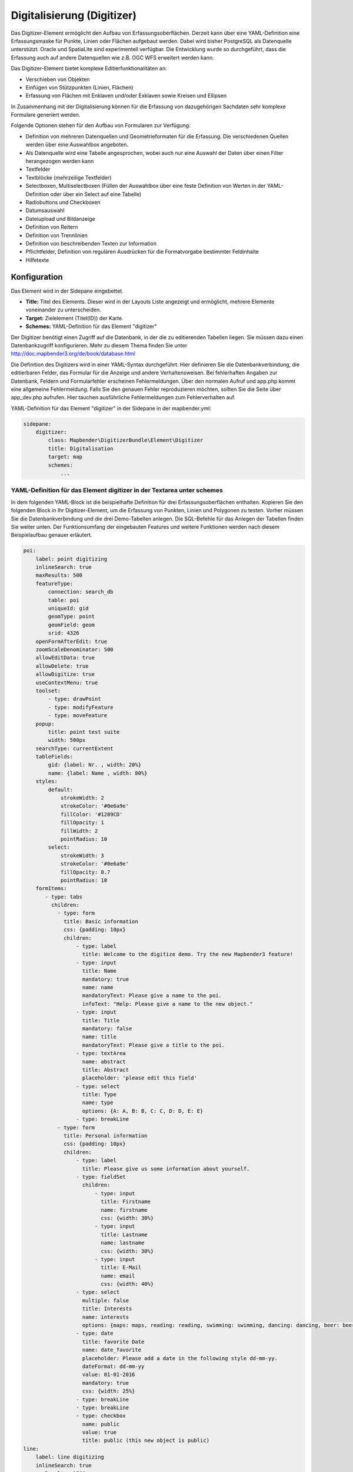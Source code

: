 .. _digitizer:

Digitalisierung (Digitizer)
***************************

Das Digitizer-Element ermöglicht den Aufbau von Erfassungsoberflächen. Derzeit kann über eine YAML-Definition eine Erfassungsmaske für Punkte, Linien oder Flächen aufgebaut werden.
Dabei wird bisher PostgreSQL als Datenquelle unterstützt. Oracle und SpatiaLite sind experimentell verfügbar. Die Entwicklung wurde so durchgeführt, dass die Erfassung auch auf andere Datenquellen wie z.B. OGC WFS erweitert werden kann.

Das Digitizer-Element bietet komplexe Editierfunktionalitäten an:

* Verschieben von Objekten
* Einfügen von Stützpunkten (Linien, Flächen)
* Erfassung von Flächen mit Enklaven und/oder Exklaven sowie Kreisen und Ellipsen

In Zusammenhang mit der Digitalisierung können für die Erfassung von dazugehörigen Sachdaten sehr komplexe Formulare generiert werden.


.. image:: ../../../../../figures/digitizer.png
     :scale: 80

Folgende Optionen stehen für den Aufbau von Formularen zur Verfügung:

* Definition von mehreren Datenquellen und Geometrieformaten für die Erfassung. Die verschiedenen Quellen werden über eine Auswahlbox angeboten.
* Als Datenquelle wird eine Tabelle angesprochen, wobei auch nur eine Auswahl der Daten über einen Filter herangezogen werden kann
* Textfelder
* Textblöcke (mehrzeilige Textfelder)
* Selectboxen, Multiselectboxen (Füllen der Auswahlbox über eine feste Definition von Werten in der YAML-Definition oder über ein Select auf eine Tabelle)
* Radiobuttons und Checkboxen
* Datumsauswahl
* Dateiupload und Bildanzeige
* Definition von Reitern
* Definition von Trennlinien
* Definition von beschreibenden Texten zur Information
* Pflichtfelder, Definition von regulären Ausdrücken für die Formatvorgabe bestimmter Feldinhalte
* Hilfetexte


.. image:: ../../../../../figures/digitizer_with_tabs.png
     :scale: 80

Konfiguration
=============

.. image:: ../../../../../figures/digitizer_configuration.png
     :scale: 80

Das Element wird in der Sidepane eingebettet.

* **Title:** Titel des Elements. Dieser wird in der Layouts Liste angezeigt und ermöglicht, mehrere Elemente voneinander zu unterscheiden.
* **Target:** Zielelement (Titel(ID)) der Karte.
* **Schemes:** YAML-Definition für das Element "digitizer"

Der Digitizer benötigt einen Zugriff auf die Datenbank, in der die zu editierenden Tabellen liegen. Sie müssen dazu einen Datenbankzugriff konfigurieren.
Mehr zu diesem Thema finden Sie unter http://doc.mapbender3.org/de/book/database.html

Die Definition des Digitizers wird in einer YAML-Syntax durchgeführt. Hier definieren Sie die Datenbankverbindung, die editierbaren Felder, das Formular für die Anzeige und andere Verhaltensweisen.
Bei fehlerhaften Angaben zur Datenbank, Feldern und Formularfehler erscheinen Fehlermeldungen. Über den normalen Aufruf und app.php kommt eine allgemeine Fehlermeldung.
Falls Sie den genauen Fehler reproduzieren möchten, sollten Sie die Seite über app_dev.php aufrufen. Hier tauchen ausführliche Fehlermeldungen zum Fehlerverhalten auf.

YAML-Definition für das Element "digitizer" in der Sidepane in der mapbender.yml:

.. code-block:: yaml

                sidepane:
                    digitizer:
                        class: Mapbender\DigitizerBundle\Element\Digitizer
                        title: Digitalisation
                        target: map
                        schemes:
                            ...


YAML-Definition für das Element digitizer in der Textarea unter schemes
-----------------------------------------------------------------------

In dem folgenden YAML-Block ist die beispielhafte Definition für drei Erfassungsoberflächen enthalten. Kopieren Sie den folgenden Block in Ihr Digitizer-Element, um die Erfassung von Punkten, Linien und Polygonen zu testen.
Vorher müssen Sie die Datenbankverbindung und die drei Demo-Tabellen anlegen. Die SQL-Befehle für das Anlegen der Tabellen finden Sie weiter unten.
Der Funktionsumfang der eingebauten Features und weitere Funktionen werden nach diesem Beispielaufbau genauer erläutert.

.. code-block:: yaml

    poi:
        label: point digitizing
        inlineSearch: true
        maxResults: 500
        featureType:
            connection: search_db
            table: poi
            uniqueId: gid
            geomType: point
            geomField: geom
            srid: 4326
        openFormAfterEdit: true
        zoomScaleDenominator: 500
        allowEditData: true
        allowDelete: true
        allowDigitize: true
        useContextMenu: true
        toolset:
            - type: drawPoint
            - type: modifyFeature
            - type: moveFeature
        popup:
            title: point test suite
            width: 500px
        searchType: currentExtent
        tableFields:
            gid: {label: Nr. , width: 20%}
            name: {label: Name , width: 80%}
        styles:
            default:
                strokeWidth: 2
                strokeColor: '#0e6a9e'
                fillColor: '#1289CD'
                fillOpacity: 1
                fillWidth: 2
                pointRadius: 10
            select:
                strokeWidth: 3
                strokeColor: '#0e6a9e'
                fillOpacity: 0.7
                pointRadius: 10
        formItems:
           - type: tabs
             children:
               - type: form
                 title: Basic information
                 css: {padding: 10px}
                 children:
                     - type: label
                       title: Welcome to the digitize demo. Try the new Mapbender3 feature!
                     - type: input
                       title: Name
                       mandatory: true
                       name: name
                       mandatoryText: Please give a name to the poi.
                       infoText: "Help: Please give a name to the new object."
                     - type: input
                       title: Title
                       mandatory: false
                       name: title
                       mandatoryText: Please give a title to the poi.
                     - type: textArea
                       name: abstract
                       title: Abstract
                       placeholder: 'please edit this field'
                     - type: select
                       title: Type
                       name: type
                       options: {A: A, B: B, C: C, D: D, E: E}
                     - type: breakLine
               - type: form
                 title: Personal information
                 css: {padding: 10px}
                 children:
                     - type: label
                       title: Please give us some information about yourself.
                     - type: fieldSet
                       children:
                           - type: input
                             title: Firstname
                             name: firstname
                             css: {width: 30%}
                           - type: input
                             title: Lastname
                             name: lastname
                             css: {width: 30%}
                           - type: input
                             title: E-Mail
                             name: email
                             css: {width: 40%}
                     - type: select
                       multiple: false
                       title: Interests
                       name: interests
                       options: {maps: maps, reading: reading, swimming: swimming, dancing: dancing, beer: beer, flowers: flowers}
                     - type: date
                       title: favorite Date
                       name: date_favorite
                       placeholder: Please add a date in the following style dd-mm-yy.
                       dateFormat: dd-mm-yy
                       value: 01-01-2016
                       mandatory: true
                       css: {width: 25%}
                     - type: breakLine
                     - type: breakLine
                     - type: checkbox
                       name: public
                       value: true
                       title: public (this new object is public)
    line:
        label: line digitizing
        inlineSearch: true
        maxResults: 1500
        featureType:
            connection: search_db
            table: lines
            uniqueId: gid
            geomType: line
            geomField: geom
            srid: 4326
        openFormAfterEdit: true
        allowDelete: true
        useContextMenu: true
        toolset:
            - type: drawLine
            - type: modifyFeature
            - type: moveFeature
            - type: selectFeature
            - type: removeSelected
        popup:
            title: line test suite
            width: 500px
        searchType: currentExtent
        tableFields:
            gid: {label: Nr. , width: 20%}
            name: {label: Name , width: 80%}
        styles:
            default:
                strokeWidth: 2
                strokeColor: '#0e6a9e'
                fillColor: '#1289CD'
                fillOpacity: 1
                fillWidth: 2
                pointRadius: 10
            select:
                strokeWidth: 3
                strokeColor: '#0e6a9e'
                fillOpacity: 0.7
                pointRadius: 10
        formItems:
           - type: form
             title: Basic information
             css: {padding: 10px}
             children:
                 - type: label
                   title: Welcome to the digitize demo. Try the new Mapbender3 feature!
                 - type: input
                   title: Name
                   name: name
                   mandatory: true
                   mandatoryText: Please give a name to the new object.
                   infoText: "Help: Please give a name to the new object."
                 - type: select
                   title: Type
                   name: type
                   options: {A: A, B: B, C: C, D: D, E: E}
    polygon:
        label: polygon digitizing
        inlineSearch: true
        maxResults: 1500
        featureType:
            connection: search_db
            table: polygons
            uniqueId: gid
            geomType: polygon
            geomField: geom
            srid: 4326
        openFormAfterEdit: true
        allowDelete: false
        useContextMenu: true
        toolset:
            - type: drawPolygon
            - type: drawRectangle
            - type: drawDonut
            - type: drawEllipse
            - type: drawCircle
            - type: modifyFeature
            - type: moveFeature
            - type: selectFeature
            - type: removeSelected
        popup:
            title: polygon test suite
            width: 500px
        searchType: currentExtent
        tableFields:
            gid: {label: Nr. , width: 20%}
            name: {label: Name , width: 80%}
        styles:
            default:
                strokeWidth: 2
                strokeColor: '#0e6a9e'
                fillColor: '#1289CD'
                fillOpacity: 1
                fillWidth: 2
                pointRadius: 10
            select:
                strokeWidth: 3
                strokeColor: '#0e6a9e'
                fillOpacity: 0.7
                pointRadius: 10
        formItems:
           - type: form
             title: Basic information
             css: {padding: 10px}
             children:
                 - type: label
                   title: Welcome to the digitize demo. Try the new Mapbender3 feature!
                 - type: input
                   title: Name
                   mandatory: true
                   name: name
                   mandatoryText: Please give a name to the new object.
                   infoText: "Help: Please give a name to the new object."
                 - type: select
                   title: Type
                   name: type
                   options: {A: A, B: B, C: C, D: D, E: E}


SQL für die Demo-Tabellen
-------------------------

Die folgenden SQL-Befehle müssen in Ihrer Datenbank ausgeführt werden. Sie legen drei Demo-Tabellen an, damit mit der oben gezeigte YAML-Definition die einzelnen Funktionen getestet werden können. Die PostGIS Extension muss aktiviert sein.


.. code-block:: sql

    Create table public.poi (
        gid serial,
        name varchar,
        type varchar,
        abstract varchar,
        public boolean,
        date_favorite date,
        title varchar,
        firstname varchar,
        lastname varchar,
        email varchar,
        interests varchar,
        user_name varchar,
        group_name varchar,
        modification_date date,
        my_type varchar,
        file_reference varchar,
        x float,
        y float,
        geom geometry(point,4326),
        CONSTRAINT pk_poi_gid PRIMARY KEY (gid)
    );

.. code-block:: sql

    Create table public.lines (
        gid serial,
        name varchar,
        type varchar,
        abstract varchar,
        public boolean,
        date_favorite date,
        title varchar,
        firstname varchar,
        lastname varchar,
        email varchar,
        interests varchar,
        length float,
        category varchar,
        user_name varchar,
        group_name varchar,
        modification_date date,
        my_type varchar,
        file_reference varchar,
        x float,
        y float,
        geom geometry(linestring,4326),
        CONSTRAINT pk_lines_gid PRIMARY KEY (gid)
    );

.. code-block:: sql

    Create table public.polygons (
        gid serial,
        name varchar,
        type varchar,
        abstract varchar,
        public boolean,
        date_favorite date,
        title varchar,
        firstname varchar,
        lastname varchar,
        email varchar,
        interests varchar,
        area float,
        category varchar,
        user_name varchar,
        group_name varchar,
        modification_date date,
        my_type varchar,
        file_reference varchar,
        x float,
        y float,
        geom geometry(polygon,4326),
        CONSTRAINT pk_polygons_gid PRIMARY KEY (gid)
    );


Basisdefinition
---------------

.. code-block:: yaml

    poi:
        label: point digitizing        # Beschriftung mit dem Namen der Erfassungsoberfläche
        maxResults: 500                # maximale Trefferanzahl
        featureType:                   # Verbindung zur Datenbank aus der parameters/config.yml
            connection: search_db
            table: poi
            uniqueId: gid
            geomType: point
            geomField: geom
            srid: 4326
        openFormAfterEdit: true        # Nach der Erfassung einer Geometrie öffnet sich das Erfassungsformular. Standard ist true.
        zoomScaleDenominator: 500
        allowEditData: true            # Durch Angabe von den Parametern allow[Parameter] wird definiert, ob Daten und Geometrien erfasst und verändert werden dürfen.
        allowDelete: true
        allowDigitize: true
        popup:
            [...]


Definition Popup
----------------

.. code-block:: yaml

        popup:                  # Definition des Formularfensters als PopUp-Fenster. Siehe http://api.jqueryui.com/dialog/
            title: POI     # Definition des Titels vom Formularfensters
            height: 400    # Höhe des Formularfensters
            width: 500     # Breite des Formularfensters

            #modal: true   # Alles außer dem Formularfensters wird ausgegraut und die Position und Größe des Fensters ist für die Dauer der Datenaufnahme fixiert
            #position: {at: "left+20px",  my: "left top-460px"}  #Positionierung des Formularfensters im Browserbereich



Definition der Objekttabelle
----------------------------

Der Digitizer stellt eine Objekttabelle bereit. Über diese kann auf die Objekte gezoomt werden und das Bearbeitsformular kann geöffnet werden. Die Objekttabelle ist sortierbar. Die Breite der einzelnen Spalten kann optional in Prozent oder Pixeln angegeben werden.

* tableFields - Definition der Spalten für die Objekttabelle.
* searchType **all** oder **currentExtent**

.. code-block:: yaml

        searchType: currentExtent   # [currentExtent|all] currentExtent listet alle Objekte im derzeitigen Kartenausschnitt. all listet alle Objekte in der Tabelle. Standard ist currentExtent.
        tableFields:    # Definition der Spalten für die Objekttabelle
            gid: {label: Nr. , width: 20%}    # [Tabellenspalte]: {label: [Beschriftung], width: [css-Angabe z.B. Angabe der Breite]}  # Definition einer Spalte
            name: {label: Name , width: 80%}



Definition von Dateireitern (type tabs)
---------------------------------------

.. code-block:: yaml

        formItems:
           - type: tabs                      # Type tabs erzeugt Reiter im Erfassungsformular
             children:                       # Die Reiter werden als Unterobjekte (children) vom Type form definiert.
               - type: form
                 title: Basic information    # Titel des Reiters
                 css: {padding: 10px}
                 children:                   # Durch mehrere Unterobjekte in Gruppen können Angaben im Formular nebeneinander angeordnet werden.
                     - type: label
                       title: Welcome to the digitize demo. Try the new Mapbender3 feature!
                       ...


Definition von Textfeldern (type input)
.......................................

.. code-block:: yaml

                                                 - type: input                    # Typ Textfeld
                                                   title: Title for the field     # Beschriftung mit dem Titel des Feldes (optional)
                                                   name: column_name              # Referenz zur Tabellenspalte
                                                   mandatory: true                # Angabe ob Pflichtfeld (optional)
                                                   mandatoryText: You have to provide information. # Text sofern Pflichtfeld nicht gefüllt ist
                                                   infoText: 'Bitte geben Sie einen Wert an' # Definition eines Informationstextes
                                                   value: 'default Text'          # Definition eines Standard-Wertes  (optional)
                                                   placeholder: 'please edit this field' # Platzhalter, der vor der Eingabe erscheint (optional)


Definition von Auswahlboxen (selectbox oder multiselect [type select])
-------------------------------------------------------------------------

Durch die Definition einer Auswahlbox können vordefinierte Werte im Formular genutzt werden.
Hier wird in eine Auswahlbox mit einem wählbaren Eintrag (type select) und einer Auswahlbox mit mehreren auswählbaren Einträgen (type multiselect) unterschieden.

1) **select** - ein Eintrag kann ausgewählt werden

.. code-block:: yaml

                                                 - type: select                     # Typ Auswahlbox
                                                   title: select some types         # Beschriftung mit dem Titel des Feldes (optional)
                                                   name: my_type                    # Referenz zur Tabellenspalte
                                                   multiple: false                  # Definition einer Mehrfachauswahl (multiselect), Standard ist false
                                                   options:                         # Definition der Optionen (key: value)
                                                       1: pub
                                                       2: bar
                                                       3: pool
                                                       4: garden
                                                       5: playground

2) **multiselect** - mehrere Einträge können ausgewählt werden

Die Nutzung der Multiselect-Box ist noch experimentell. Bei dem Abspeichern von Einträgen werden nur Zahlen abgespeichert (Bsp.: Auswahl a und b --> 1,2).
Es kann keine Angabe zur Beschriftung gemacht werden (Bsp.: options:  [1: pub,2: bar, 3: pool]).

.. code-block:: yaml


                                                 - type: select                       # Typ Auswahlbox
                                                   title: Wählen Sie einen Typ aus    # Beschriftung mit dem Titel des Feldes (optional)
                                                   name: my_type                      # Referenz zur Tabellenspalte
                                                   multiple: true                     # Definition einer Mehrfachauswahl (multiselect), Standard ist false
                                                   options: [a,b,c]                   # Definition der Optionen (key: value)

                                                   # Beispielhafte Angabe einer Liste über Paramter seperator
                                                   separatator: ','
                                                   fieldType: 'array'
                                                   options:  ['Prof.','Dr.', 'med.', 'jur.','vet.','habil.']


**Füllen der Auswahlboxen über eine SQL Abfrage**

.. code-block:: yaml

                                                 - type: select                     # Typ Auswahlbox
                                                   title: select some types         # Beschriftung (optional)
                                                   name: my_type                    # Referenz zu Tabellenspalte
                                                   connection: connectionName       # Definition einer Datenbankverbindung (connection)
                                                   sql: 'SELECT DISTINCT key, value FROM tableName order by value' # Definition SQL, Abfrage der Werte key und value



Definition von Texten (type label)
--------------------------------------------------

.. code-block:: yaml

                                                 - type: label      # Typ Label schreibt einen nicht bearbeitbaren Text in das Formularfenster.
                                                   title: 'Please give information about the poi.' # Definition eines nicht bearbeitbaren Textes.


Definition eines Textes (type text)
-------------------------------

Im Formular können Texte definiert werden. Hierbei kann auf Felder der Datenquelle zugegriffen werden, dazu wird JavaScript verwendet.

.. code-block:: yaml

                                                - type: text              # Typ text zur Generierung von dynamischen Texten aus der Datenbank
                                                  title:       Name       # Beschriftung (optional)
                                                  name:        name       # Referenz zu Tabellenspalte, dessen Inhalt angezeigt werden soll
                                                  css:         {width: 80%} # CSS Definition (optional)
                                                  text: data.gid + ': ' + data.name
                                                  # Text Definition in JavaScript
                                                  # data - Angabe, dass Datenbankfeld aus der Tabelle angesprochen wird.
                                                  # z.B.: data.gid --> Anzeige der ID der Geometrie im Textfeld

Definition von Textbereichen zur Eingabe (type textArea)
--------------------------------------------------------------

Ähnlich zum Textfeld über type input (siehe oben) können hier Textbereiche erzeugt werden, die bei type textArea mehrere Zeilen umfassen können.

.. code-block:: yaml

                                                 - type: textArea      # Typ textArea erzeugt einen Textbereich
                                                   rows: 4             # Anzahl der Zeilen für den Textbereich, die beim Öffnen des Formulars erscheinen. Feld kann per Maus im Formular größer gezogen werden.
                                                   name: beschreibung  # Tabellenspalte
                                                   title: Bestandsaufnahme Bemerkung # Beschriftung (optional)


Definition von Trennlinien (type breakline)
--------------------------------------------------

.. code-block:: yaml

                                                 - type: breakline      # fügt eine einfache Trennlinie ein


Definition von Checkboxen (type checkbox)
--------------------------------------------------

.. code-block:: yaml

                                                 - type:  checkbox        # Typ checkbox erzeugt eine Checkbox. Beim Aktivieren wird in die Datenbank der angegebene Value (hier 'TRUE') geschrieben.
                                                   title: Is this true?   # Beschriftung (optional)
                                                   name:  public          # Referenz zu Tabellenspalte
                                                   value: true            # angegebener Parameter beim Aktivieren der Checkbox wird in DB gespeichert (hier 'TRUE').




Definition von Pflichtfeldern
--------------------------------------------------

Die Hinweise für ein Pflichtfeld erscheinen über dem jeweiligen Feldern. Bei einer fehlenden Angabe in einem definierten Pflichtfeld wird dieses rot umrandet und (wenn vorher definiert) erscheinen Hinweise. Das Objekt kann nicht gespeichert werden, wenn Pflichtangaben fehlen.

Hinweis: Bei der Nutzung von mehreren Reitern in dem Formular kann es sein, dass der Erfasser bei einem Pflichtfeld auf einem nicht sichtbaren Reiter eine Angabe falsch setzt und das Abspeichern daher nicht funktioniert.
Hier erscheint keine Fehlermeldung außerhalb des Formulars. Der Erfasser muss die Angaben in dem Formular überprüfen (Kennzeichen: rote Umrandung/ Sprechblase mit Hinweis), bevor diese korrekt abgespeichert werden können.

.. code-block:: yaml

                                                 - type:  [Angabe zum Feldtyp]           # jedes Feld kann zum Pflichtfeld gemacht werden

                                                   mandatory: true                       # true - Das Feld muss gefüllt werden. Ansonsten kann der Datensatz nicht gespeichert werden. Bei der Definition sind auch reguläre Ausdrücke möglich.
                                                   mandatorytitle: Pflichtfeld füllen!   # Text der im Feld angezeigt wird, wenn das Feld nicht gefüllt wird oder mit einem ungültigen Wert gefüllt wird.
                                                   mandatoryText: Bitte eine Zahl eingeben! # Text der in einer Sprechblase über dem Feld angezeigt wird, wenn das Feld beim Speichern nicht gefüllt ist oder mit einem ungültigen Wert gefüllt ist.
                                                   mandatory: /^\w+$/gi                  # Es können auch reguläre Ausdrücke angegeben werden, um die Eingabe zu überprüfen (z.B. Email oder numbers) Weitere Informationen unter: http://wiki.selfhtml.org/wiki/JavaScript/Objekte/RegExp

                                                   # Prüfung, ob die Eingabe eine Zahl ist
                                                   mandatory: /^[0-9]+$/
                                                   mandatoryText: Bitte eine Zahl eingeben!


Definition eines Textfelds mit Datumsauswahl
--------------------------------------------------

.. image:: ../../../../../figures/digitizer_datepicker.png
     :scale: 80

.. code-block:: yaml

                     - type: date              # Textfeld, das eine Datumsauswahl bereitstellt
                       title: favorite Date    # Beschriftung (optional)
                       name: date_favorite     # Referenz zu Tabellenspalte
                       placeholder: Bitte geben Sie das Datum in der folgende Form an dd.mm.yy  # Platzhalter für die Datumsauswahl (optional)
                       dateFormat: dd.mm.yy     # Format für die Datumsanzeige, Standardformat dd.mm.yy (16.01.2016). Weitere Beispiele yy/mm/dd (2017/01/16) oder yy-mm-dd (2017-01-16).
                       value: 01.01.2017        # Startwert für die Datumsauswahl (optional)

Bei der Nutzung einer Spalte mit dem Tabellenformat date wird das angegebene Datum unabhängig von der Angabe dateFormat in dem Format YYYY-MM-DD in die date-Datenbankspalte geschrieben.
Fallls der Parameter dateFormat genutzt wird für eine andere Ansicht oder Abspeicherung muss ein Tabellenfeld im Textformat (z.B. date_text varchar) angelegt werden.



Definition von Hilfetexten zu den Eingabefeldern
------------------------------------------------------------------------------------------

Anders als bei Hifetexten zu den Pflichtfeldern kann der Infotext über jedem Feld erscheinen, unabhängig davon, ob dieses ein Pflichtfeld ist oder nicht. Bei der Angabe infotext: [Text] erscheint ein Info-Button über dem jeweiligen Feld.
Der Klick auf diesen Button öffnet den angegebenen Informationstext.

.. code-block:: yaml

                                                 - type:  [Angabe zum Feldtyp]           # jedes Feld kann einen Infotext nutzen

                                                   infoText: In dieses Feld dürfen nur Zahlen eingegeben werden  # Hinweistext, der angezeigt wird über i-Symbol.


Definition von Gruppierungen (type: fieldSet)
--------------------------------------------------

Elemente können in einer Zeile gruppiert werden, um logische Einheiten zu bilden oder um Platz zu sparen. Hierbei muss ein fieldSet definiert werden. Anschließend können die Elemente der Gruppe unter children angegeben werden.
Für jedes Gruppenelement kann eine Breite über CSS angegeben werden, um die Aufteilung der Zeile für die angegebenen Elemente zu kontrollieren.

.. code-block:: yaml

                     - type: fieldSet            # Gruppierung von Feldern, unabhängig vom Feldtyp
                       children:                 # Angabe der Gruppenelemente unter children
                           - type: input
                             title: Vorname
                             name: firstname
                             css: {width: 30%}   # Angabe der Breite des Gruppenelements. Zusammen sollten die Elemente 100% ergeben.
                           - type: input
                             title: Nachname
                             name: lastname
                             css: {width: 30%}
                           - type: input
                             title: E-Mail
                             name: email
                             css: {width: 40%}



Definition von Feldern für den Dateiupload
--------------------------------------------------

Über den Dateiupload können Dateien durch die Angabe in einer Datenbankspalte im Formular verknüpft werden. Dazu werden die hochgeladenen Dateien im Mapbender3 gespeichert und der Pfad in der Spalte vermerkt.
Der Speicherpfad und der Name der abgespeicherten Dateien kann bis jetzt nicht verändert werden. Der Dateiupload speichert immer in das gleiche Verzeichnis.
Pfad: http://localhost/mapbender3/uploads/featureTypes/[tabellenname]/file_reference/[dateiname].png

Für die Ansicht von eingebundenen Bildern kann das Bild-Element dazugenommen werden.

.. code-block:: yaml

                    - type: file                # Typ file für das Hochladen von Dateien
                      title: Dateiupload        # Beschriftung (optional)
                      text: Laden Sie ein Bild hoch. # Informationstext zum Feld (optional)
                      name: file_reference      # Angabe der Datenbankspalte, in die der Speicher-Pfad geschrieben wird


                      # Experimentelle Parameter:
                      #accept: image/*          # Vorauswahl von Elementen im Image-Format (Fenster für Dateiupload öffnet sich mit Einschränkungsfilter)
                                                # Speichert z.B. png und speichert nicht pdf/txt. Achtung: Es erscheint keine Fehlermeldung beim falschen Format!



Definition der Bildanzeige
-----------------------------

Für die Ansicht von einem Bilde in dem Formular kann das Bild-Element genutzt werden. Durch die Angabe einer URL in einem Datenbankfeld oder einer URL über den src-Parameter können Bilder angezeigt werden.
Bilder, die durch das Element Dateiupload in einer Tabellenspalte vermerkt sind können somit auch direkt eingebunden und angezeigt werden.
Das Bild lässt sich durch die Angabe von den beiden Parametern src und name angeben.
* **src**: Url-Pfad oder Dateipfad (kann relativer Pfad sein)
* **name**: Url-Pfad oder Dateipfad wird aus der Tabellenspalte übernommen (kann kein relativer Pfad sein)
* Anagbe von name und src zusammen: Der Inhalt der Datenbankspalte aus name wird genommen. Falls die Spalte leer ist wird die src-Angabe genutzt.


.. code-block:: yaml

                    - type: image               # Type image für das Anzeigen von Bildern
                      name: file_reference      # Referenz zur Datenbankspalte. Wenn definiert, wird der Pfad oder die URL in dem Feld ermittelt und "src" Option ersetzt
                      src: "bundles/mapbendercore/image/logo_mb3.png"  # Angabe eines Pfades oder URL zu einem Bild. Falls der relative Pfad genutzt wird muss relative: true stehen.
                      relative: true            # Optional. Standardwert ist false. Wenn true, wird der "src" Pfad ab dem "/web" Verzeichniss ermittelt.
                      enlargeImage: true        # Bild wird beim Klick auf das Vorschaubild auf Originalgröße/maximale Auflösung vergrößert. Achtung: keine Skalierung auf die Bildschirmgröße.

                      # Experimentelle Angaben zum Styling
                      imageCss:
                        width: 50%              # Image CSS Style: Skaliert das Vorschaubild in dem Formular, abweichend von der Originalgröße in Prozent.
                        height: 50%             # Angabe von width und height ist besser für die Ansicht, sonst werden Teile eventuell abgeschnitten.
                      css: {width: 25%}         # Image Container CSS Style: Skaliert bei Angabe von imagecss wieder runter, daher nicht empfohlen.

Achtung: Wenn nur name und nicht name und src angegeben wird, erscheint bei leeren Spalteneinträgen ein Bild aus dem vorherigen Dateneintrag.
Dynamische Pfade (z.B. "bundles/mapbendercore/image/[nr].png" oder 'bundles/mapbendercore/image/' + data.image_reference) können nicht angegeben werden.
Eine Möglichkeit das zu Umgehen wäre ein Trigger, der in die Datenbankspalte beim Insert den Pfad und den Inhalt eines Tabellenfeldes als Name zusammenführt.


Definition der zur Verfügung stehenden Werkzeuge (Toolset Type)
------------------------------------------------------------------------

Werkzeugliste

* **drawPoint** - Punkt erstellen
* **drawLine** - Line erstellen
* **drawPolygon** - Polygone erstellen
* **drawRectangle** - Rechteck erstellen
* **drawCircle** - Circle erstellen
* **drawEllipse** - Ellipse erstellen
* **drawDonut** - Donut erstellen oder die bestehende Geometrien editieren
* **modifyFeature** - einzelne Knotenpunkte bei Geometrien verschieben
* **moveFeature** - Geometrien verschieben
* **selectFeature** - Geometrien de-/selektieren
* **removeSelected** - die selektierten Geometrien löschen
* **removeAll** - Vorsicht: alle Geometrien aus der Tabelle löschen

Definition der für die Erfassung verwendeten Toolset Typen

.. code-block:: yaml

    polygon:
        label: polygon digitizing
        maxResults: 1500
        featureType:
            connection: search_db
            table: polygons
            uniqueId: gid
            geomType: polygon
            geomField: geom
            srid: 4326
        openFormAfterEdit: true
        allowDelete: false
        toolset:
            - type: drawPolygon
            - type: drawRectangle
            - type: drawDonut
            - type: removeSelected


Definition der Tabellensuche (inline Search)
------------------------------------------------------------------------

Über die Suche können Begriffe in der Tabelle gesucht werden.
Die aktivierte Sucheleiste erscheint über der Tabelle und nach der Eingabe eines Suchbegriffs werden alle Spalten dieser Tabelle durchsucht und deren Ergebnisse angezeigt.

.. code-block:: yaml

  poi:
      ...
      inlineSearch: true      # Suche in den Tabellenspalten, Standard ist true
      ...



Definition des Kontextmenüs (Context Menu)
-----------------------------------------------

Über das Kontextmenü kann ein Objekt auf der Karte näher betrachtet werden.
Nach der Aktivierung kann man über den rechten Mausklick auf einem Objekt ein Kontextmenü öffnen.

.. image:: ../../../../../figures/digitizer_contextmenu.png
     :scale: 80

Elemente des Kontextmenüs:

* **Heranzoomen:** Auf den Kartenausschnitt des Objekts zoomen.
* **Bearbeiten:** Informationen zu dem Objekt verändern. Klick öffnet die Digitalisieroberfläche.
* **Löschen:** Löscht das ausgewählte Objekt.


.. code-block:: yaml

  poi:
      ...
      useContextMenu: true
      ...


Definition des Clustering
------------------------------

Über das Clustering können die Objekte auf der Karte zusammengefasst werden.
Abhängig von der definerten Distanz und Zoomstufe werden unterschiedlich viele Objekte zusammengeführt.


.. image:: ../../../../../figures/digitizer_clustering.png
     :scale: 80

Definition der Clusterelemente:

* **scale:** Zoomstufe.
* **distance:** Distanz zwischen einzelne Features in Metern, die zusammengefügt werden.
* **disable:** Schaltet Clustering für die Zoomstufe ab.


.. code-block:: yaml

  poi:
      ...
      clustering:
          -
              scale: 10000        # Zoomstufe
              distance: 60        # Distanz zwischen einzelne Features in Metern, die zusammengefügt werden
          -
              scale: 2500
              distance: 40
          -
              scale: 1000
              distance: 20
          -
              scale: 500
              distance: 1
              disable: true       # Schaltet Clustering für die Zoomstufe ab
      ...



Definition zur Sicherung von Feldern und Speichern von Benutzerdaten
----------------------------------------------------------------------

Über die Definition der Nutzerrollen, Gruppen u.ä. können die Daten nach vordefinierten Angaben abgesichert werden. Dazu ist die Angabe eines Datenbank-Feldes mit den entsprechenden Informationen, z.B: Nutzerrollen nötig.

Es gibt mehrere Events, die genutzt werden können, um entweder Daten nur für bestimmte Personen zugänglich zu machen, oder bestimmte Benutzerdaten bei dem Editieren von Daten zu speichern:

* **onBeforeSave**: Event vor dem Speichern von neuen/ veränderten Informationen
* **onBeforeSearch**: Event vor dem Suchen in SearchField des Digitizers
* **onBeforeRemove**: Event vor dem Löschen von Daten
* **onAfterSearch**: Event nach dem Suchen in SearchField des Digitizers
* **onAfterSave**: Event nach dem Speichern von neuen/ veränderten Informationen
* **onAfterRemove**: Event nach dem Löschen von Daten

Die Events können in ähnlicher Form auch bei den Sachdaten ohne Geometrien im DataStore genutzt werden. Dazu mehr unter der Seite des Data Managers :doc:`data_manager`.

Achtung: Die Events sind eine experimentelle Entwicklung und sollten mit Vorsicht eingebunden werden.
Die korrekte Abstimmung der Events aufeinander wurde noch nicht vollständig getestet, daher kann es zu Fehlverhalten kommen.

.. code-block:: yaml

    poi:
        label: point digitizing
        inlineSearch: true
        maxResults: 500
        featureType:
            connection: search_db
            table: poi
            uniqueId: gid
            geomType: point
            geomField: geom
            srid: 4326
            events:        # Speichern des Benutzernamens, Gruppennames und des Änderungsdatums nach dem Speichern eines Objekts
              onBeforeSave: |
                $feature->setAttribute('user_name', $user->getUsername());
                $feature->setAttribute('modification_date', date('Y-m-d'));
                $feature->setAttribute('group_name', implode(',',$userRoles));


Definition der DataStore-Verbindung
--------------------------------------

Um die Sachdaten ohne Geometrien aus einem DataManager-Element in dem Digitizer anzuzeigen und zu bearbeiten kann man eine Verbindung zu einem bestehenden DataStore einrichten.
Dazu muss ein select-Feld mit Angabe der DataStore-Verbindung eingefügt werden.


.. code-block:: yaml

        - type: select
          id: interests_datastore
          name: interests_datastore
          dataStore:                    # Verbindung zum DataStore Element
            id: interests               # DataStore ID
            text: name
            uniqueId: gid
            editable: true              # true aktiviert das Editieren der Sachdaten
            popupItems:                 # Elemente im Dialog
              - { name: name, title: Name, type: input }
              - { name: sports, title: Sportart, type: input }
              - { name: healthy, title: Gesund, type: input }
              - { name: comment, title: Kommentar, type: input }

.. image:: ../../../../../figures/digitizer_datamanager.png
     :scale: 80

.. image:: ../../../../../figures/digitizer_datamanager_popup.png
     :scale: 80

**Definition der Nutzerrollen für den DataStore**


Über die Definition der Nutzerrollen können die Daten nach Benutzerrollen gesichert werden. Dazu ist im ersten Schritt die Angabe eines Datenbank-Feldes mit den Nutzerrollen nötig.

.. code-block:: yaml

        - type: select
          id: interests_datastore
          name: interests_datastore
          dataStore:
              connection: search_db           # Verbindung zum DataStore Element
              table: public.interests_datastore
              uniqueId: gid
              fields: [name, sports , healthy, comment]
            popupItems:
               - name: User_Roles              # Sicherung der Daten nach Benutzerrollen durch Angabe des DB-Feldes
                 title: 'Nutzerrollen'
                 type: select
                 service:
                     serviceName: security.context
                     method: getRolesAsArray


**Definition des DataStores für die Verbindung**

Im folgenden wird die Definition des DataStores für die korrekte Anzeige der Daten im Digitizer-Element gezeigt. Hier können die Felder und Datensätze gegen eine Gruppe oder einen User abgesichert werden.
Der Digitizer kann Benutzer (username), Gruppe und Datum (moddate) automatisch in spezifizierbare Felder schreiben. Das Abspeichern und Löschen eines Datensatzes ist nur möglich wenn der User einer bestimmten Gruppe/ Rolle angehört.

Angaben in der parameters.yml:

.. code-block:: yaml

    dataStores:
         interests:
            connection: search_db
            table: interests_datastore
            uniqueId: gid
            fields: [name, sports, healthy, comment]                                 # table fields to use for the datastore
            events:
              onBeforeSave: |
                  $item["user_name"] = $user->getUsername();                         # storing the username of the object
              onBeforeUpdate:
                  $item["user_name"] = $user->getUsername();


In sämtlichen Events steht das user-Object $user und die userRolen $userRoles zur Verfügung.
Zusätzlich steht in den remove- und save-Events noch das orignal Datenbankobject $originData zur Verfügung.


Definition der Darstellung (Styles)
--------------------------------------

Über die Angabe eines Styles kann definiert werden, wie die Objekte angezeigt werden.
*Default* definiert dabei die normale Darstellung der Objekte auf der Karte und *Select* die Darstellung der ausgewählten Objekte.

.. code-block:: yaml

  poi:
      ...
      styles:
          default:
              strokeWidth: 2
              strokeColor: '#0e6a9e'
              fillColor: '#1289CD'
              fillOpacity: 1
              fillWidth: 2
              pointRadius: 10
          select:
              strokeWidth: 3
              strokeColor: '#0e6a9e'
              fillOpacity: 0.7
              pointRadius: 10
      ...



Class, Widget & Style
===========================

* Class: Mapbender\\DigitizerBundle\\Element\\Digitizer
* Widget: mapbender.element.digitizer.js
* Style: sass\\element\\digitizer.scss


HTTP Callbacks
==============



<action>
--------------------------------


JavaScript API
==============


<function>
----------


JavaScript Signals
==================

<signal>
--------


